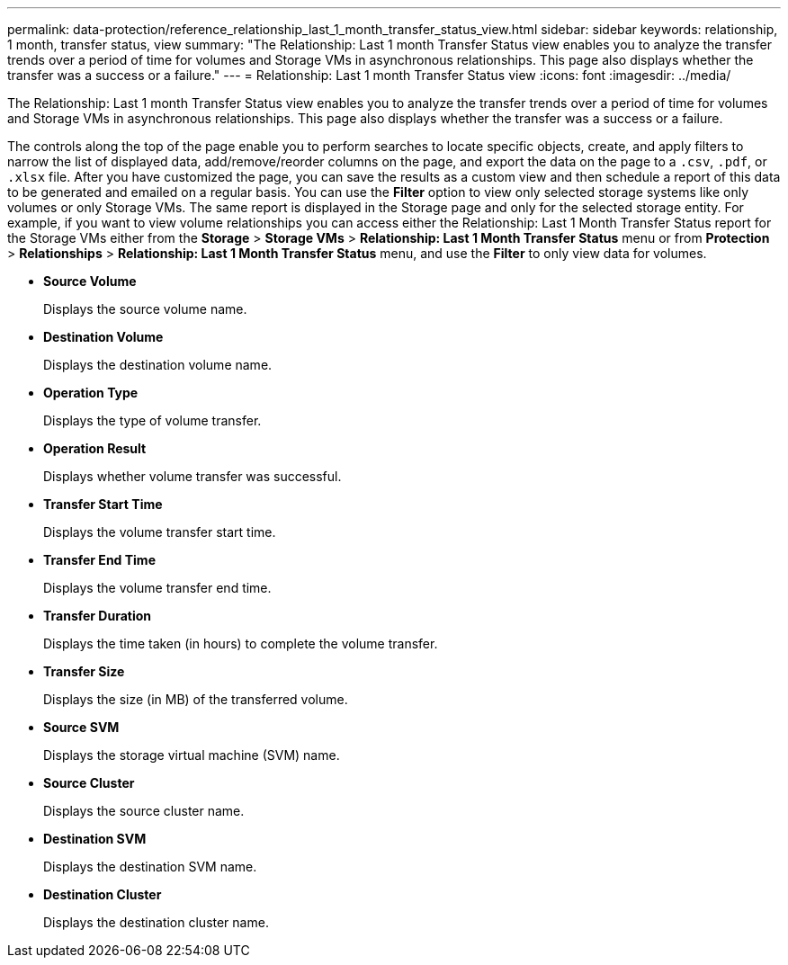 ---
permalink: data-protection/reference_relationship_last_1_month_transfer_status_view.html
sidebar: sidebar
keywords: relationship, 1 month, transfer status, view
summary: "The Relationship: Last 1 month Transfer Status view enables you to analyze the transfer trends over a period of time for volumes and Storage VMs in asynchronous relationships. This page also displays whether the transfer was a success or a failure."
---
= Relationship: Last 1 month Transfer Status view
:icons: font
:imagesdir: ../media/

[.lead]
The Relationship: Last 1 month Transfer Status view enables you to analyze the transfer trends over a period of time for volumes and Storage VMs in asynchronous relationships. This page also displays whether the transfer was a success or a failure.

The controls along the top of the page enable you to perform searches to locate specific objects, create, and apply filters to narrow the list of displayed data, add/remove/reorder columns on the page, and export the data on the page to a `.csv`, `.pdf`, or `.xlsx` file. After you have customized the page, you can save the results as a custom view and then schedule a report of this data to be generated and emailed on a regular basis. You can use the *Filter* option to view only selected storage systems like only volumes or only Storage VMs. The same report is displayed in the Storage page and only for the selected storage entity. For example, if you want to view volume relationships you can access either the Relationship: Last 1 Month Transfer Status report for the Storage VMs either from the *Storage* > *Storage VMs* > *Relationship: Last 1 Month Transfer Status* menu or from *Protection* > *Relationships* > *Relationship: Last 1 Month Transfer Status* menu, and use the *Filter* to only view data for volumes.

* *Source Volume*
+
Displays the source volume name.

* *Destination Volume*
+
Displays the destination volume name.

* *Operation Type*
+
Displays the type of volume transfer.

* *Operation Result*
+
Displays whether volume transfer was successful.

* *Transfer Start Time*
+
Displays the volume transfer start time.

* *Transfer End Time*
+
Displays the volume transfer end time.

* *Transfer Duration*
+
Displays the time taken (in hours) to complete the volume transfer.

* *Transfer Size*
+
Displays the size (in MB) of the transferred volume.

* *Source SVM*
+
Displays the storage virtual machine (SVM) name.

* *Source Cluster*
+
Displays the source cluster name.

* *Destination SVM*
+
Displays the destination SVM name.

* *Destination Cluster*
+
Displays the destination cluster name.
